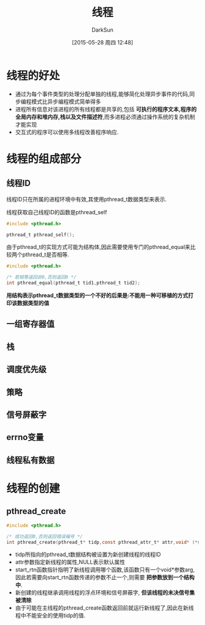 #+TITLE: 线程
#+AUTHOR: DarkSun
#+CATEGORY: Programming, AUPE
#+DATE: [2015-05-28 周四 12:48]
#+OPTIONS: ^:{}

* 线程的好处
+ 通过为每个事件类型的处理分配单独的线程,能够简化处理异步事件的代码,同步编程模式比异步编程模式简单得多
+ 进程所有信息对该进程的所有线程都是共享的,包括 *可执行的程序文本,程序的全局内存和堆内存,栈以及文件描述符*,而多进程必须通过操作系统的复杂机制才能实现
+ 交互式的程序可以使用多线程改善程序响应.

* 线程的组成部分
** 线程ID
线程ID只在所属的进程环境中有效,其使用pthread_t数据类型来表示. 

线程获取自己线程ID的函数是pthread_self
#+BEGIN_SRC C
  #include <pthread.h>

  pthread_t pthread_self();
#+END_SRC

由于pthread_t的实现方式可能为结构体,因此需要使用专门的pthread_equal来比较两个pthread_t是否相等.
#+BEGIN_SRC C
  #include <pthread.h>

  /* 若相等返回非0,否则返回0 */
  int pthread_equal(pthread_t tid1,pthread_t tid2);
#+END_SRC

*用结构表示pthread_t数据类型的一个不好的后果是:不能用一种可移植的方式打印该数据类型的值*
** 一组寄存器值
** 栈
** 调度优先级
** 策略
** 信号屏蔽字
** errno变量
** 线程私有数据
* 线程的创建
** pthread_create
#+BEGIN_SRC C
  #include <pthread.h>

  /* 成功返回0,否则返回错误编号 */
  int pthread_create(pthread_t* tidp,const pthread_attr_t* attr,void* (*start_rtn)(void*),void* arg)
#+END_SRC
+ tidp所指向的pthread_t数据结构被设置为新创建线程的线程ID
+ attr参数指定新线程的属性,NULL表示默认属性
+ start_rtn函数指针指明了新线程调用哪个函数,该函数只有一个void*参数arg,因此若需要向start_rtn函数传递的参数不止一个,则需要 *把参数放到一个结构中*.
+ 新创建的线程继承调用线程的浮点环境和信号屏蔽字, *但该线程的未决信号集被清除*
+ 由于可能在主线程的pthread_create函数返回前就运行新线程了,因此在新线程中不能安全的使用tidp的值.
